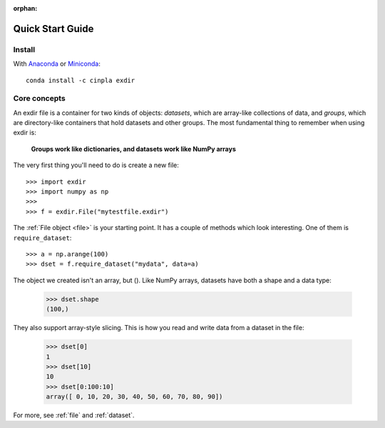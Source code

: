 :orphan:

.. _quick:


Quick Start Guide
=================

Install
-------

With `Anaconda <http://continuum.io/downloads>`_ or 
`Miniconda <http://conda.pydata.org/miniconda.html>`_::

    conda install -c cinpla exdir
    

Core concepts
-------------
An exdir file is a container for two kinds of objects: `datasets`, which are
array-like collections of data, and `groups`, which are directory-like containers
that hold datasets and other groups. The most fundamental thing to remember
when using exdir is:

    **Groups work like dictionaries, and datasets work like NumPy arrays**

The very first thing you'll need to do is create a new file::

    >>> import exdir
    >>> import numpy as np
    >>>
    >>> f = exdir.File("mytestfile.exdir")

The :ref:`File object <file>` is your starting point.  It has a couple of
methods which look interesting.  One of them is ``require_dataset``::

    >>> a = np.arange(100)
    >>> dset = f.require_dataset("mydata", data=a)

The object we created isn't an array, but ().
Like NumPy arrays, datasets have both a shape and a data type:

    >>> dset.shape
    (100,)

They also support array-style slicing.  This is how you read and write data
from a dataset in the file:

    >>> dset[0]
    1
    >>> dset[10]
    10
    >>> dset[0:100:10]
    array([ 0, 10, 20, 30, 40, 50, 60, 70, 80, 90])

For more, see :ref:`file` and :ref:`dataset`.
